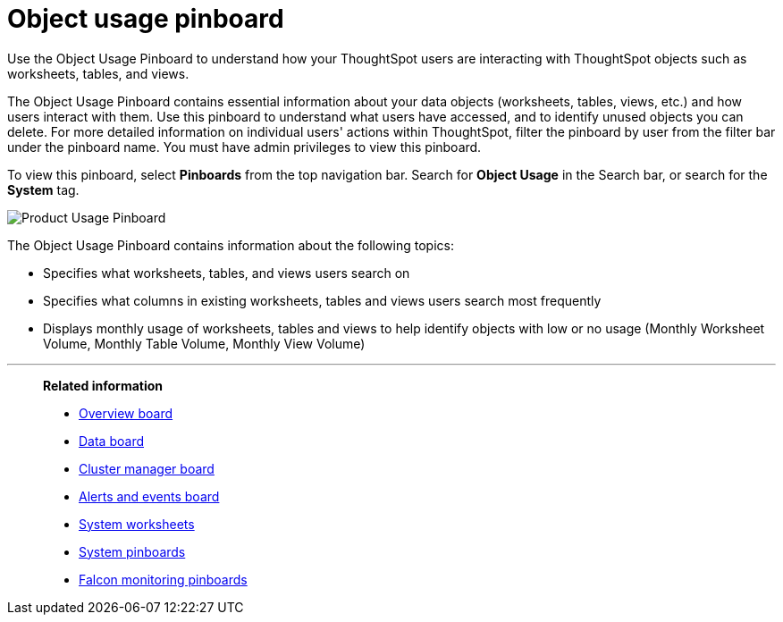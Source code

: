 = Object usage pinboard
:last_updated: 08/20/2021
:linkattrs:
:page-partial:

Use the Object Usage Pinboard to understand how your ThoughtSpot users are interacting with ThoughtSpot objects such as worksheets, tables, and views.

The Object Usage Pinboard contains essential information about your data objects (worksheets, tables, views, etc.) and how users interact with them. Use this pinboard to understand what users have accessed, and to identify unused objects you can delete. For more detailed information on individual users' actions within ThoughtSpot, filter the pinboard by user from the filter bar under the pinboard name. You must have admin privileges to view this pinboard.

To view this pinboard, select **Pinboards** from the top navigation bar. Search for **Object Usage** in the Search bar, or search for the **System** tag.

image::object-usage.png[Product Usage Pinboard]

The Object Usage Pinboard contains information about the following topics:

- Specifies what worksheets, tables, and views users search on
- Specifies what columns in existing worksheets, tables and views users search most frequently
- Displays monthly usage of worksheets, tables and views to help identify objects with low or no usage (Monthly Worksheet Volume, Monthly Table Volume, Monthly View Volume)

'''
> **Related information**
>
> * xref:system-info-usage.adoc[Overview board]
> * xref:system-data.adoc[Data board]
> * xref:cluster-manager.adoc[Cluster manager board]
> * xref:system-alerts-events.adoc[Alerts and events board]
> * xref:system-worksheet.adoc[System worksheets]
> * xref:system-pinboards.adoc[System pinboards]
> * xref:falcon-monitor.adoc[Falcon monitoring pinboards]
